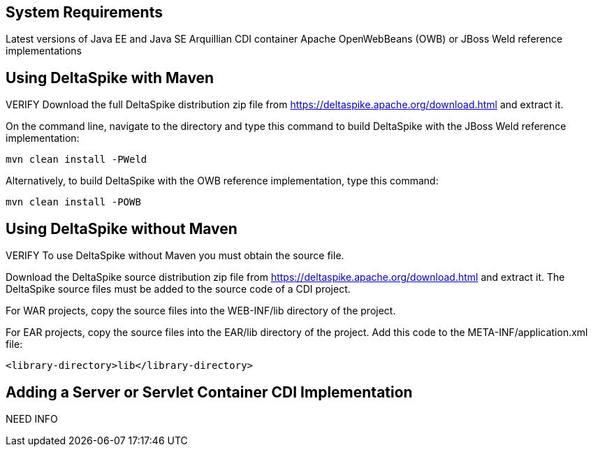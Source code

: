 == System Requirements
Latest versions of Java EE and Java SE
Arquillian CDI container
Apache OpenWebBeans (OWB) or JBoss Weld reference implementations

== Using DeltaSpike with Maven
VERIFY
Download the full DeltaSpike distribution zip file from https://deltaspike.apache.org/download.html and extract it.

On the command line, navigate to the directory and type this command to build DeltaSpike with the JBoss Weld reference implementation:
----
mvn clean install -PWeld
----

Alternatively, to build DeltaSpike with the OWB reference implementation, type this command:
----
mvn clean install -POWB
----

== Using DeltaSpike without Maven
VERIFY
To use DeltaSpike without Maven you must obtain the source file.

Download the DeltaSpike source distribution zip file from https://deltaspike.apache.org/download.html and extract it. The DeltaSpike source files must be added to the source code of a CDI project.

For WAR projects, copy the source files into the WEB-INF/lib directory of the project. 

For EAR projects, copy the source files into the EAR/lib directory of the project. Add this code to the META-INF/application.xml file:
----
<library-directory>lib</library-directory>
----

== Adding a Server or Servlet Container CDI Implementation
NEED INFO
